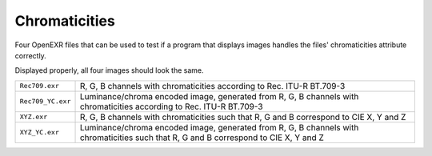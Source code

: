 ..
  SPDX-License-Identifier: BSD-3-Clause
  Copyright Contributors to the OpenEXR Project.

Chromaticities
##############

Four OpenEXR files that can be used to test if a program that displays
images handles the files' chromaticities attribute correctly.

Displayed properly, all four images should look the same.

.. list-table::
   :align: left
   
   * - ``Rec709.exr``

     - R, G, B channels with chromaticities according to Rec. ITU-R BT.709-3

   * - ``Rec709_YC.exr``

     - Luminance/chroma encoded image, generated from R, G, B channels
       with chromaticities according to Rec. ITU-R BT.709-3

   * - ``XYZ.exr``

     - R, G, B channels with chromaticities such that R, G and B
       correspond to CIE X, Y and Z

   * - ``XYZ_YC.exr``

     - Luminance/chroma encoded image, generated from R, G, B channels
       with chromaticities such that R, G and B correspond to CIE X, Y
       and Z

